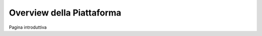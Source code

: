 ==========================
Overview della Piattaforma
==========================


Pagina introduttiva